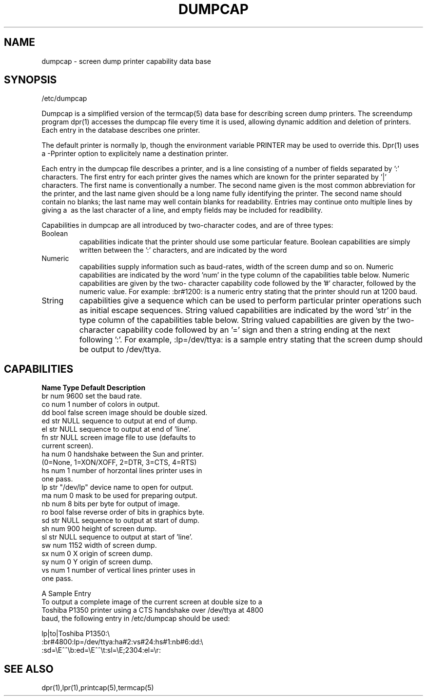 .\" @(#)dumpcap.5 1.1 86/01/05 SMI; from UCB 4.2
.TH DUMPCAP 5 "5 January 1986"
.SH NAME
dumpcap \- screen dump printer capability data base
.SH SYNOPSIS
/etc/dumpcap
..SH DESCRIPTION
.PP
Dumpcap is a simplified version of the termcap(5) data base for
describing screen dump printers. The screendump program dpr(1)
accesses the dumpcap file every time it is used, allowing dynamic
addition and deletion of printers. Each entry in the database
describes one printer.
.PP
The default printer is normally lp, though the environment variable
PRINTER may be used to override this. Dpr(1) uses a -Pprinter option
to explicitely name a destination printer.
.PP
Each entry in the dumpcap file describes a printer, and is a line
consisting of a number of fields separated by ':' characters. The
first entry for each printer gives the names which are known for the
printer separated by '|' characters. The first name is conventionally
a number. The second name given is the most common abbreviation for
the printer, and the last name given should be a long name fully
identifying the printer. The second name should contain no blanks;
the last name may well contain blanks for readability. Entries may
continue onto multiple lines by giving a \ as the last character of
a line, and empty fields may be included for readibility.
.PP
Capabilities in dumpcap are all introduced by two-character codes,
and are of three types:
.TP
Boolean
capabilities indicate that the printer should use some
particular feature. Boolean capabilities are simply written
between the ':' characters, and are indicated by the word
'bool' in the type column of the capabilities table below.
.TP
Numeric
capabilities supply information such as baud-rates, width of
the screen dump and so on. Numeric capabilities are indicated
by the word 'num' in the type column of the capabilities
table below. Numeric capabilities are given by the two-
character capability code followed by the '#' character,
followed by the numeric value. For example: :br#1200: is a
numeric entry stating that the printer should run at 1200
baud.
.TP
String
capabilities give a sequence which can be used to perform
particular printer operations such as initial escape
sequences. String valued capabilities are indicated by the
word 'str' in the type column of the capabilities table
below. String valued capabilities are given by the two-
character capability code followed by an '=' sign and then
a string ending at the next following ':'. For example,
:lp=/dev/ttya: is a sample entry stating that the screen
dump should be output to /dev/ttya.
.PD
.SH CAPABILITIES
.LP
.sp .5v
.nf
.ta \w'k0-k9xxxx  'u +\w'Typexxxx 'u +\w'``/usr/spool/lpd"xxxx  'u
\fBName    Type    Default       Description\fR
.sp .5v
br      num     9600          set the baud rate.
co      num     1             number of colors in output.
dd      bool    false         screen image should be double sized.
ed      str     NULL          sequence to output at end of dump.
el      str     NULL          sequence to output at end of 'line'.
fn      str     NULL          screen image file to use (defaults to
                              current screen).
ha      num     0             handshake between the Sun and printer.
                              (0=None, 1=XON/XOFF, 2=DTR, 3=CTS, 4=RTS)
hs      num     1             number of horzontal lines printer uses in
                              one pass.
lp      str     "/dev/lp"     device name to open for output.
ma      num     0             mask to be used for preparing output.
nb      num     8             bits per byte for output of image.
ro      bool    false         reverse order of bits in graphics byte.
sd      str     NULL          sequence to output at start of dump.
sh      num     900           height of screen dump.
sl      str     NULL          sequence to output at start of 'line'.
sw      num     1152          width of screen dump.
sx      num     0             X origin of screen dump.
sy      num     0             Y origin of screen dump.
vs      num     1             number of vertical lines printer uses in
                              one pass.
.PP
A Sample Entry
.br
To output a complete image of the current screen at double size to a
Toshiba P1350 printer using a CTS handshake over /dev/ttya at 4800
baud, the following entry in /etc/dumpcap should be used:
.PP
lp|to|Toshiba P1350:\\
.br
        :br#4800:lp=/dev/ttya:ha#2:vs#24:hs#1:nb#6:dd:\\
.br
        :sd=\\E^^\\b:ed=\\E^^\\t:sl=\\E;2304:el=\\r:
.SH SEE ALSO
dpr(1),lpr(1),printcap(5),termcap(5)
